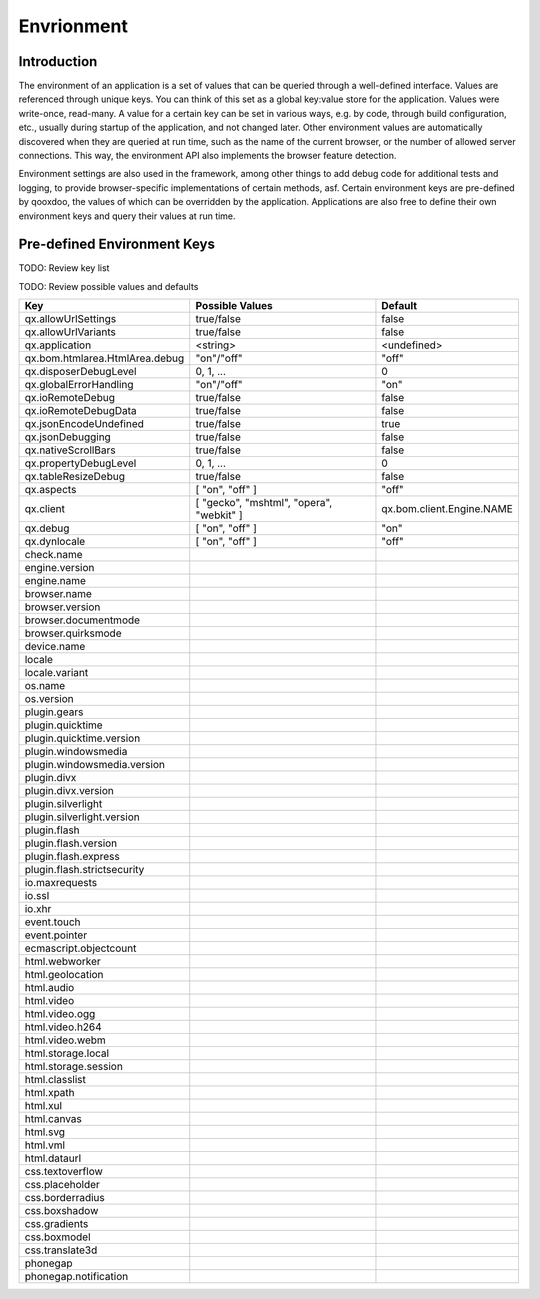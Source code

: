 Envrionment
***********

Introduction
============

The environment of an application is a set of values that can be queried through a well-defined interface. Values are referenced through unique keys. You can think of this set as a global key:value store for the application. Values were write-once, read-many. A value for a certain key can be set in various ways, e.g. by code, through build configuration, etc., usually during startup of the application, and not changed later. Other environment values are automatically discovered when they are queried at run time, such as the name of the current browser, or the number of allowed server connections. This way, the environment API also implements the browser feature detection.

Environment settings are also used in the framework, among other things to add debug code for additional tests and logging, to provide browser-specific implementations of certain methods, asf. Certain environment keys are pre-defined by qooxdoo, the values of which can be overridden by the application. Applications are also free to define their own environment keys and query their values at run time.



Pre-defined Environment Keys
============================

TODO: Review key list

TODO: Review possible values and defaults

============================== ========================================== ======================
Key                            Possible Values                            Default
============================== ========================================== ======================
qx.allowUrlSettings            true/false                                 false
qx.allowUrlVariants            true/false                                 false
qx.application                 <string>                                   <undefined>
qx.bom.htmlarea.HtmlArea.debug "on"/"off"                                 "off"
qx.disposerDebugLevel          0, 1, ...                                  0
qx.globalErrorHandling         "on"/"off"                                 "on"
qx.ioRemoteDebug               true/false                                 false
qx.ioRemoteDebugData           true/false                                 false
qx.jsonEncodeUndefined         true/false                                 true
qx.jsonDebugging               true/false                                 false
qx.nativeScrollBars            true/false                                 false
qx.propertyDebugLevel          0, 1, ...                                  0
qx.tableResizeDebug            true/false                                 false
qx.aspects                     [ "on", "off" ]                            "off"
qx.client                      [ "gecko", "mshtml", "opera", "webkit" ]   qx.bom.client.Engine.NAME
qx.debug                       [ "on", "off" ]                            "on"
qx.dynlocale                   [ "on", "off" ]                            "off"
check.name
engine.version
engine.name
browser.name
browser.version
browser.documentmode
browser.quirksmode
device.name
locale
locale.variant
os.name
os.version
plugin.gears
plugin.quicktime
plugin.quicktime.version
plugin.windowsmedia
plugin.windowsmedia.version
plugin.divx
plugin.divx.version
plugin.silverlight
plugin.silverlight.version
plugin.flash
plugin.flash.version
plugin.flash.express
plugin.flash.strictsecurity
io.maxrequests
io.ssl
io.xhr
event.touch
event.pointer
ecmascript.objectcount
html.webworker
html.geolocation
html.audio
html.video
html.video.ogg
html.video.h264
html.video.webm
html.storage.local
html.storage.session
html.classlist
html.xpath
html.xul
html.canvas
html.svg
html.vml
html.dataurl
css.textoverflow
css.placeholder
css.borderradius
css.boxshadow
css.gradients
css.boxmodel
css.translate3d
phonegap
phonegap.notification
============================== ========================================== ======================

